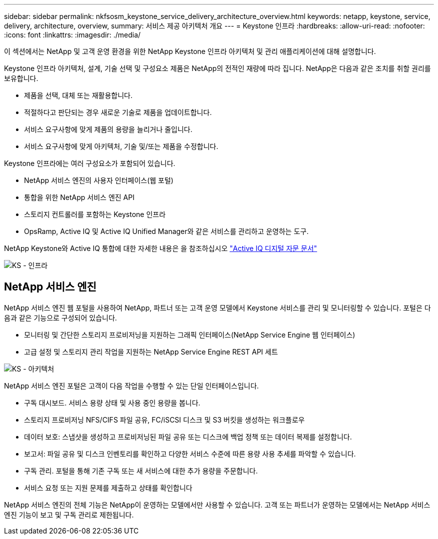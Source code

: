 ---
sidebar: sidebar 
permalink: nkfsosm_keystone_service_delivery_architecture_overview.html 
keywords: netapp, keystone, service, delivery, architecture, overview, 
summary: 서비스 제공 아키텍처 개요 
---
= Keystone 인프라
:hardbreaks:
:allow-uri-read: 
:nofooter: 
:icons: font
:linkattrs: 
:imagesdir: ./media/


[role="lead"]
이 섹션에서는 NetApp 및 고객 운영 환경을 위한 NetApp Keystone 인프라 아키텍처 및 관리 애플리케이션에 대해 설명합니다.

Keystone 인프라 아키텍처, 설계, 기술 선택 및 구성요소 제품은 NetApp의 전적인 재량에 따라 집니다. NetApp은 다음과 같은 조치를 취할 권리를 보유합니다.

* 제품을 선택, 대체 또는 재활용합니다.
* 적절하다고 판단되는 경우 새로운 기술로 제품을 업데이트합니다.
* 서비스 요구사항에 맞게 제품의 용량을 늘리거나 줄입니다.
* 서비스 요구사항에 맞게 아키텍처, 기술 및/또는 제품을 수정합니다.


Keystone 인프라에는 여러 구성요소가 포함되어 있습니다.

* NetApp 서비스 엔진의 사용자 인터페이스(웹 포털)
* 통합을 위한 NetApp 서비스 엔진 API
* 스토리지 컨트롤러를 포함하는 Keystone 인프라
* OpsRamp, Active IQ 및 Active IQ Unified Manager와 같은 서비스를 관리하고 운영하는 도구.


NetApp Keystone와 Active IQ 통합에 대한 자세한 내용은 을 참조하십시오 link:https://docs.netapp.com/us-en/active-iq/["Active IQ 디지털 자문 문서"]

image:nkfsosm_image8.png["KS - 인프라"]



== NetApp 서비스 엔진

NetApp 서비스 엔진 웹 포털을 사용하여 NetApp, 파트너 또는 고객 운영 모델에서 Keystone 서비스를 관리 및 모니터링할 수 있습니다. 포털은 다음과 같은 기능으로 구성되어 있습니다.

* 모니터링 및 간단한 스토리지 프로비저닝을 지원하는 그래픽 인터페이스(NetApp Service Engine 웹 인터페이스)
* 고급 설정 및 스토리지 관리 작업을 지원하는 NetApp Service Engine REST API 세트


image:nkfsosm_image9.png["KS - 아키텍처"]

NetApp 서비스 엔진 포털은 고객이 다음 작업을 수행할 수 있는 단일 인터페이스입니다.

* 구독 대시보드. 서비스 용량 상태 및 사용 중인 용량을 봅니다.
* 스토리지 프로비저닝 NFS/CIFS 파일 공유, FC/iSCSI 디스크 및 S3 버킷을 생성하는 워크플로우
* 데이터 보호: 스냅샷을 생성하고 프로비저닝된 파일 공유 또는 디스크에 백업 정책 또는 데이터 복제를 설정합니다.
* 보고서: 파일 공유 및 디스크 인벤토리를 확인하고 다양한 서비스 수준에 따른 용량 사용 추세를 파악할 수 있습니다.
* 구독 관리. 포털을 통해 기존 구독 또는 새 서비스에 대한 추가 용량을 주문합니다.
* 서비스 요청 또는 지원 문제를 제출하고 상태를 확인합니다


NetApp 서비스 엔진의 전체 기능은 NetApp이 운영하는 모델에서만 사용할 수 있습니다. 고객 또는 파트너가 운영하는 모델에서는 NetApp 서비스 엔진 기능이 보고 및 구독 관리로 제한됩니다.

